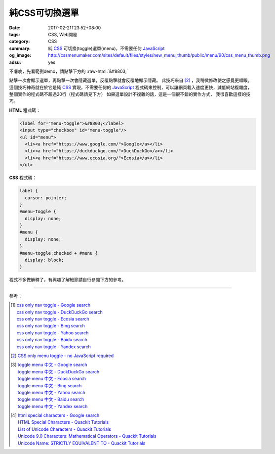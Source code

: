 純CSS可切換選單
###############

:date: 2017-02-21T23:52+08:00
:tags: CSS, Web開發
:category: CSS
:summary: 純 CSS_ 可切換(toggle)選單(menu)，不需要任何 JavaScript_
:og_image: http://cssmenumaker.com/sites/default/files/styles/new_menu_thumb/public/menu/90/css_menu_thumb.png
:adsu: yes

.. role:: raw-html(raw)
   :format: html

不囉唆，先看範例demo，請點擊下方的 :raw-html:`&#8803;`

.. raw:: html

  <style>
    label {
      cursor: pointer;
    }
    #menu-toggle-demo {
      display: none;
    }
    #menu {
      display: none;
    }
    #menu-toggle-demo:checked + #menu {
      display: block;
    }
  </style>

  <div style="padding: 2em;">
  <label for="menu-toggle-demo">&#8803;</label>
  <input type="checkbox" id="menu-toggle-demo"/>
  <ul id="menu">
    <li><a href="https://www.google.com/">Google</a></li>
    <li><a href="https://duckduckgo.com/">DuckDuckGo</a></li>
    <li><a href="https://www.ecosia.org/">Ecosia</a></li>
  </ul>
  </div>

點擊一次會顯示選單，再點擊一次會隱藏選單，反覆點擊就會反覆地顯示隱藏。
此技巧來自 [2]_ ，我稍微修改使之感覺更順眼。
這個技巧神奇就在於它是純 CSS_ 實現，不需要任何的 JavaScript_
程式碼來控制，可以讓網頁載入速度更快，減低網站複雜度，
整個實作的程式碼不超過20行（程式碼請見下方）
如果選單設計不複雜的話，這是一個很不錯的實作方式，
我很喜歡這樣的技巧。

.. adsu:: 2

**HTML** 程式碼：

.. code-block:: html

  <label for="menu-toggle">&#8803;</label>
  <input type="checkbox" id="menu-toggle"/>
  <ul id="menu">
    <li><a href="https://www.google.com/">Google</a></li>
    <li><a href="https://duckduckgo.com/">DuckDuckGo</a></li>
    <li><a href="https://www.ecosia.org/">Ecosia</a></li>
  </ul>

**CSS** 程式碼：

.. code-block:: css

  label {
    cursor: pointer;
  }
  #menu-toggle {
    display: none;
  }
  #menu {
    display: none;
  }
  #menu-toggle:checked + #menu {
    display: block;
  }

.. adsu:: 3

程式不多做解釋了，有興趣了解細節請自行參閱下方的參考。

----

參考：

.. [1] | `css only nav toggle - Google search <https://www.google.com/search?q=css+only+nav+toggle>`_
       | `css only nav toggle - DuckDuckGo search <https://duckduckgo.com/?q=css+only+nav+toggle>`_
       | `css only nav toggle - Ecosia search <https://www.ecosia.org/search?q=css+only+nav+toggle>`_
       | `css only nav toggle - Bing search <https://www.bing.com/search?q=css+only+nav+toggle>`_
       | `css only nav toggle - Yahoo search <https://search.yahoo.com/search?p=css+only+nav+toggle>`_
       | `css only nav toggle - Baidu search <https://www.baidu.com/s?wd=css+only+nav+toggle>`_
       | `css only nav toggle - Yandex search <https://www.yandex.com/search/?text=css+only+nav+toggle>`_

.. [2] `CSS only menu toggle - no JavaScript required <http://www.outofscope.com/css-only-menu-toggle-no-javascript-required/>`_

.. [3] | `toggle menu 中文 - Google search <https://www.google.com/search?q=toggle+menu+%E4%B8%AD%E6%96%87>`_
       | `toggle menu 中文 - DuckDuckGo search <https://duckduckgo.com/?q=toggle+menu+%E4%B8%AD%E6%96%87>`_
       | `toggle menu 中文 - Ecosia search <https://www.ecosia.org/search?q=toggle+menu+%E4%B8%AD%E6%96%87>`_
       | `toggle menu 中文 - Bing search <https://www.bing.com/search?q=toggle+menu+%E4%B8%AD%E6%96%87>`_
       | `toggle menu 中文 - Yahoo search <https://search.yahoo.com/search?p=toggle+menu+%E4%B8%AD%E6%96%87>`_
       | `toggle menu 中文 - Baidu search <https://www.baidu.com/s?wd=toggle+menu+%E4%B8%AD%E6%96%87>`_
       | `toggle menu 中文 - Yandex search <https://www.yandex.com/search/?text=toggle+menu+%E4%B8%AD%E6%96%87>`_
.. adsu:: 4
.. [4] | `html special characters - Google search <https://www.google.com/search?q=html+special+characters>`_
       | `HTML Special Characters - Quackit Tutorials <http://www.quackit.com/html/html_special_characters.cfm>`_
       | `List of Unicode Characters - Quackit Tutorials <http://www.quackit.com/character_sets/unicode/>`_
       | `Unicode 9.0 Characters: Mathematical Operators - Quackit Tutorials <http://www.quackit.com/character_sets/unicode/versions/unicode_9.0.0/mathematical_operators_unicode_character_codes.cfm>`_
       | `Unicode Name: STRICTLY EQUIVALENT TO - Quackit Tutorials <http://www.quackit.com/html/html_editors/scratchpad/?app=charset_ref&hexadecimal=02263&decimal=8803&unicodeName=STRICTLY_EQUIVALENT_TO>`_

.. _CSS: https://www.google.com/search?q=CSS
.. _JavaScript: https://www.google.com/search?q=JavaScript
